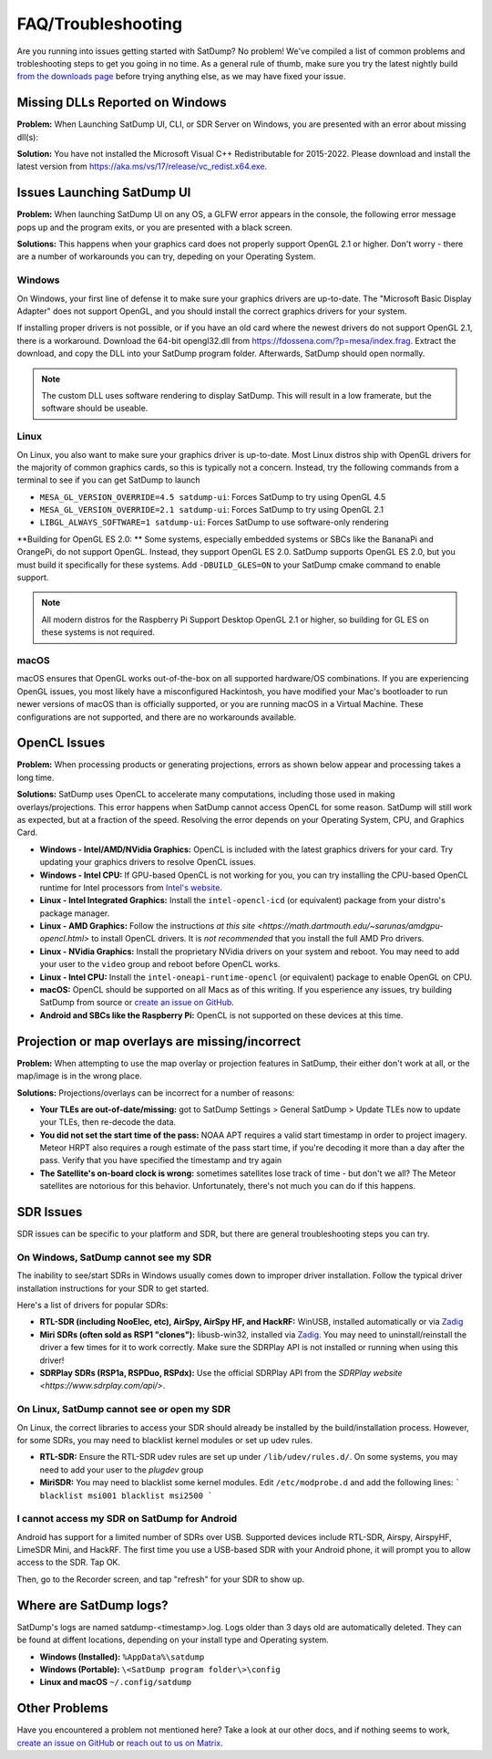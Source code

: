 FAQ/Troubleshooting
===================

Are you running into issues getting started with SatDump? No problem! We've compiled a list of common problems and trobleshooting steps to 
get you going in no time. As a general rule of thumb, make sure you try the latest nightly build `from the downloads page <https://www.satdump.org/download/#nightly>`__
before trying anything else, as we may have fixed your issue.

Missing DLLs Reported on Windows
--------------------------------

**Problem:** When Launching SatDump UI, CLI, or SDR Server on Windows, you are presented with an error about missing dll(s):

|image0|

**Solution:** You have not installed the Microsoft Visual C++ Redistributable for 2015-2022. Please download and install the latest version from
`https://aka.ms/vs/17/release/vc_redist.x64.exe <https://aka.ms/vs/17/release/vc_redist.x64.exe>`__.

Issues Launching SatDump UI
---------------------------

**Problem:** When launching SatDump UI on any OS, a GLFW error appears in the console, the following error message pops up and the program exits, or you
are presented with a black screen.

|image1|

**Solutions:** This happens when your graphics card does not properly support OpenGL 2.1 or higher. Don't worry - there are a number of workarounds you can try,
depeding on your Operating System.

Windows
^^^^^^^

On Windows, your first line of defense it to make sure your graphics drivers are up-to-date. The "Microsoft Basic Display Adapter" does not support OpenGL, and you should
install the correct graphics drivers for your system.

If installing proper drivers is not possible, or if you have an old card where the newest drivers do not support OpenGL 2.1, there is a workaround. Download the 64-bit
opengl32.dll from `https://fdossena.com/?p=mesa/index.frag <https://fdossena.com/?p=mesa/index.frag>`__. Extract the download, and copy the DLL into your SatDump program folder.
Afterwards, SatDump should open normally.

.. note::

   The custom DLL uses software rendering to display SatDump. This will result in a low framerate, but the software should be useable.

Linux
^^^^^

On Linux, you also want to make sure your graphics driver is up-to-date. Most Linux distros ship with OpenGL drivers for the majority of common graphics cards, so this is
typically not a concern. Instead, try the following commands from a terminal to see if you can get SatDump to launch

* ``MESA_GL_VERSION_OVERRIDE=4.5 satdump-ui``: Forces SatDump to try using OpenGL 4.5
* ``MESA_GL_VERSION_OVERRIDE=2.1 satdump-ui``: Forces SatDump to try using OpenGL 2.1
* ``LIBGL_ALWAYS_SOFTWARE=1 satdump-ui``: Forces SatDump to use software-only rendering

**Building for OpenGL ES 2.0: ** Some systems, especially embedded systems or SBCs like the BananaPi and OrangePi, do not support OpenGL. Instead, they support OpenGL ES 2.0.
SatDump supports OpenGL ES 2.0, but you must build it specifically for these systems. Add ``-DBUILD_GLES=ON`` to your SatDump cmake command to enable support.

.. note::

   All modern distros for the Raspberry Pi Support Desktop OpenGL 2.1 or higher, so building for GL ES on these systems is not required.

macOS
^^^^^

macOS ensures that OpenGL works out-of-the-box on all supported hardware/OS combinations. If you are experiencing OpenGL issues, you most likely have a misconfigured Hackintosh,
you have modified your Mac's bootloader to run newer versions of macOS than is officially supported, or you are running macOS in a Virtual Machine. These configurations are not
supported, and there are no workarounds available.

OpenCL Issues
-------------

**Problem:** When processing products or generating projections, errors as shown below appear and processing takes a long time.

|image2|

**Solutions:** SatDump uses OpenCL to accelerate many computations, including those used in making overlays/projections. This error happens when SatDump cannot access OpenCL for
some reason. SatDump will still work as expected, but at a fraction of the speed. Resolving the error depends on your Operating System, CPU, and Graphics Card.

* **Windows - Intel/AMD/NVidia Graphics:** OpenCL is included with the latest graphics drivers for your card. Try updating your graphics drivers to resolve OpenCL issues.
* **Windows - Intel CPU:** If GPU-based OpenCL is not working for you, you can try installing the CPU-based OpenCL runtime for Intel processors from
  `Intel's website <https://www.intel.com/content/www/us/en/developer/articles/technical/intel-cpu-runtime-for-opencl-applications-with-sycl-support.html>`__.
* **Linux - Intel Integrated Graphics:** Install the ``intel-opencl-icd`` (or equivalent) package from your distro's package manager.
* **Linux - AMD Graphics:** Follow the instructions `at this site <https://math.dartmouth.edu/~sarunas/amdgpu-opencl.html>` to install OpenCL drivers. It is *not recommended* that
  you install the full AMD Pro drivers.
* **Linux - NVidia Graphics:** Install the proprietary NVidia drivers on your system and reboot. You may need to add your user to the ``video`` group and reboot before OpenCL works.
* **Linux - Intel CPU:** Install the ``intel-oneapi-runtime-opencl`` (or equivalent) package to enable OpenGL on CPU.
* **macOS:** OpenCL should be supported on all Macs as of this writing. If you esperience any issues, try building SatDump from source or
  `create an issue on GitHub <https://github.com/SatDump/SatDump/issues>`__.
* **Android and SBCs like the Raspberry Pi:** OpenCL is not supported on these devices at this time.

Projection or map overlays are missing/incorrect
------------------------------------------------

**Problem:** When attempting to use the map overlay or projection features in SatDump, their either don't work at all, or the map/image is in the wrong place.

|image3|

**Solutions:** Projections/overlays can be incorrect for a number of reasons:

* **Your TLEs are out-of-date/missing:** got to SatDump Settings > General SatDump > Update TLEs now to update your TLEs, then re-decode the data.
  |image4|

* **You did not set the start time of the pass:** NOAA APT requires a valid start timestamp in order to project imagery. Meteor HRPT also requires a rough estimate of the
  pass start time, if you're decoding it more than a day after the pass. Verify that you have specified the timestamp and try again
* **The Satellite's on-board clock is wrong:** sometimes satellites lose track of time - but don't we all? The Meteor satellites are notorious for this behavior. Unfortunately,
  there's not much you can do if this happens.

SDR Issues
----------

SDR issues can be specific to your platform and SDR, but there are general troubleshooting steps you can try.

On Windows, SatDump cannot see my SDR
^^^^^^^^^^^^^^^^^^^^^^^^^^^^^^^^^^^^^
The inability to see/start SDRs in Windows usually comes down to improper driver installation. Follow the typical driver installation instructions for your SDR to get started.

Here's a list of drivers for popular SDRs:

* **RTL-SDR (including NooElec, etc), AirSpy, AirSpy HF, and HackRF:** WinUSB, installed automatically or via `Zadig <https://zadig.akeo.ie/>`__
* **Miri SDRs (often sold as RSP1 "clones"):** libusb-win32, installed via `Zadig <https://zadig.akeo.ie/>`__. You may need to uninstall/reinstall the driver a few times
  for it to work correctly. Make sure the SDRPlay API is not installed or running when using this driver!
* **SDRPlay SDRs (RSP1a, RSPDuo, RSPdx):** Use the official SDRPlay API from the `SDRPlay website <https://www.sdrplay.com/api/>`.

On Linux, SatDump cannot see or open my SDR
^^^^^^^^^^^^^^^^^^^^^^^^^^^^^^^^^^^^^^^^^^^

On Linux, the correct libraries to access your SDR should already be installed by the build/installation process. However, for some SDRs, you may need to blacklist kernel
modules or set up udev rules.

* **RTL-SDR:** Ensure the RTL-SDR udev rules are set up under ``/lib/udev/rules.d/``. On some systems, you may need to add your user to the `plugdev` group
* **MiriSDR:** You may need to blacklist some kernel modules. Edit ``/etc/modprobe.d`` and add the following lines:
  ```
  blacklist msi001
  blacklist msi2500
  ```

I cannot access my SDR on SatDump for Android
^^^^^^^^^^^^^^^^^^^^^^^^^^^^^^^^^^^^^^^^^^^^^

Android has support for a limited number of SDRs over USB. Supported devices include RTL-SDR, Airspy, AirspyHF, LimeSDR Mini, and HackRF. The first time you use a USB-based
SDR with your Android phone, it will prompt you to allow access to the SDR. Tap OK.

|image5|

Then, go to the Recorder screen, and tap "refresh" for your SDR to show up.

|image6|

Where are SatDump logs?
-----------------------

SatDump's logs are named satdump-\<timestamp\>.log. Logs older than 3 days old are automatically deleted. They can be found at diffent locations, depending on your install
type and Operating system.

* **Windows (Installed):** ``%AppData%\satdump``
* **Windows (Portable):** ``\<SatDump program folder\>\config``
* **Linux and macOS** ``~/.config/satdump``

Other Problems
--------------

Have you encountered a problem not mentioned here? Take a look at our other docs, and if nothing seems to work,
`create an issue on GitHub <https://github.com/SatDump/SatDump/issues>`__ or `reach out to us on Matrix <https://matrix.to/#/#satdump:altillimity.com>`__.

.. |image0| image:: images/troubleshooting/no_runtime.png
.. |image1| image:: images/troubleshooting/gl_error.png
.. |image2| image:: images/troubleshooting/cl_error.png
.. |image3| image:: images/troubleshooting/bad_projection.png
.. |image4| image:: images/troubleshooting/update_tle.png
.. |image5| image:: images/troubleshooting/android_prompt.png
.. |image6| image:: images/troubleshooting/android_usb.png